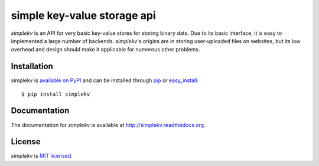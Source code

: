 simple key-value storage api
============================

*simplekv* is an API for very basic key-value stores for storing binary data.
Due to its basic interface, it is easy to implemented a large number of
backends. *simplekv*'s origins are in storing user-uploaded files on websites,
but its low overhead and design should make it applicable for numerous other
problems.

Installation
------------
simplekv is `available on PyPI <http://pypi.python.org/pypi/simplekv/>`_ and
can be installed through `pip <http://pypi.python.org/pypi/pip>`_ or
`easy_install <http://pypi.python.org/pypi/setuptools>`_:

::

   $ pip install simplekv

Documentation
-------------
The documentation for *simplekv* is available at
`<http://simplekv.readthedocs.org>`_.

License
-------
*simplekv* is `MIT licensed
<http://www.opensource.org/licenses/mit-license.php>`_.
